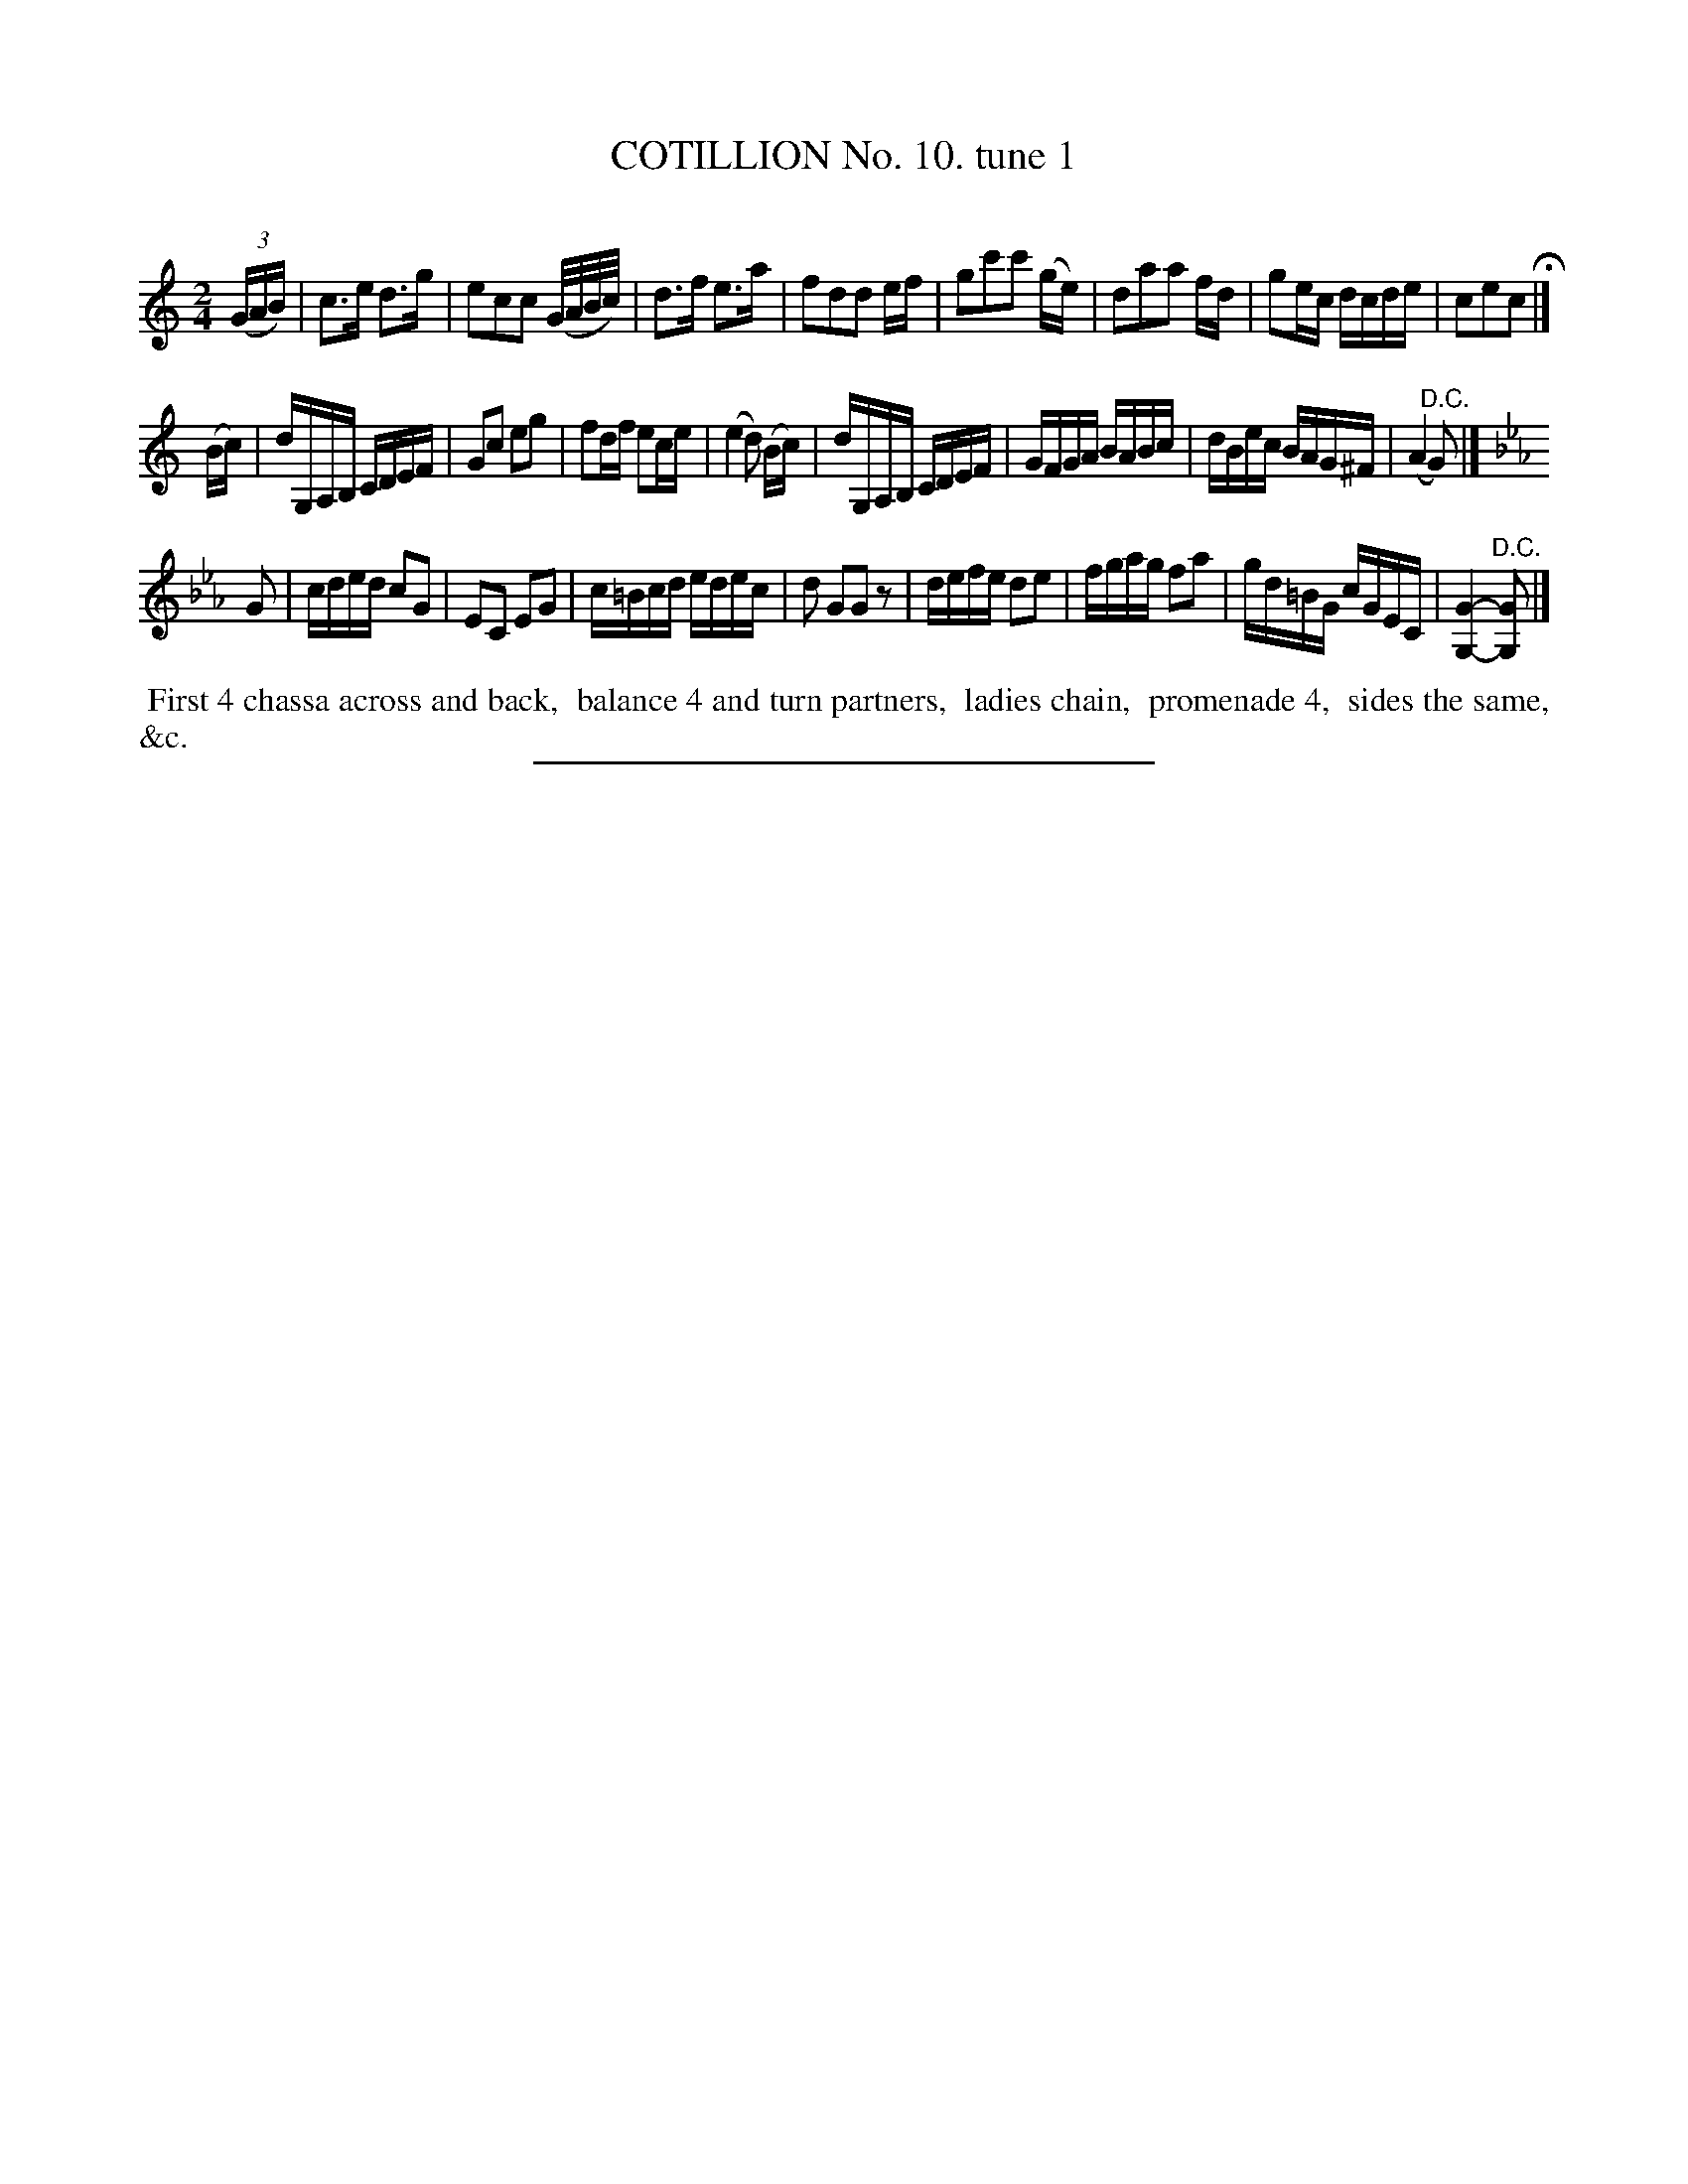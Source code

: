 X: 10881
T: COTILLION No. 10. tune 1
C:
%R: reel, march
B: Elias Howe "The Musician's Companion" Part 1 1842 p.88 #1
S: http://imslp.org/wiki/The_Musician's_Companion_(Howe,_Elias)
Z: 2015 John Chambers <jc:trillian.mit.edu>
M: 2/4
L: 1/16
K: C
% - - - - - - - - - - - - - - - - - - - - - - - - -
(3(GAB) |\
c3e d3g | e2c2c2 (G/A/B/c/) | d3f e3a | f2d2d2 ef |\
g2c'2c'2 (ge) | d2a2a2 fd | g2ec dcde | c2e2c2 H|]
(Bc) |\
dG,A,B, CDEF | G2c2 e2g2 | f2df e2ce | (e4 d2) (Bc) |\
dG,A,B, CDEF | GFGA BABc | dBec BAG^F | (A4 "^D.C."G2) |]
K: Cm
G2 |\
cded c2G2 | E2C2 E2G2 | c=Bcd edec | d2 G2G2 z2 |\
defe d2e2 | fgag f2a2 | gd=BG cGEC | [G4-G,4-] "^D.C."[G2G,2] |]
% - - - - - - - - - - Dance description - - - - - - - - - -
%%begintext align
%% First 4 chassa across and back,
%% balance 4 and turn partners,
%% ladies chain,
%% promenade 4,
%% sides the same, &c.
%%endtext
%- - - - - - - - - - - - - - - - - - - - - - - - -
%%sep 1 1 300

